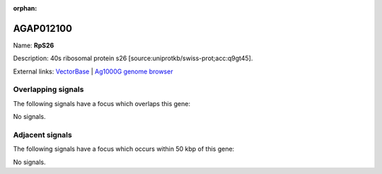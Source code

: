 :orphan:

AGAP012100
=============



Name: **RpS26**

Description: 40s ribosomal protein s26 [source:uniprotkb/swiss-prot;acc:q9gt45].

External links:
`VectorBase <https://www.vectorbase.org/Anopheles_gambiae/Gene/Summary?g=AGAP012100>`_ |
`Ag1000G genome browser <https://www.malariagen.net/apps/ag1000g/phase1-AR3/index.html?genome_region=3L:37645770-37647104#genomebrowser>`_

Overlapping signals
-------------------

The following signals have a focus which overlaps this gene:



No signals.



Adjacent signals
----------------

The following signals have a focus which occurs within 50 kbp of this gene:



No signals.


